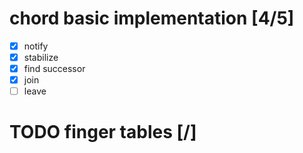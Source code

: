 * chord basic implementation [4/5] 
 * [X] notify
 * [X] stabilize
 * [X] find successor
 * [X] join
 * [ ] leave

* TODO finger tables [/]

